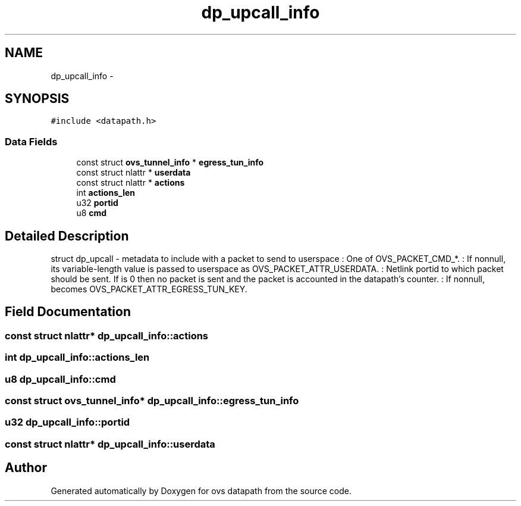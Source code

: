 .TH "dp_upcall_info" 3 "Mon Aug 17 2015" "ovs datapath" \" -*- nroff -*-
.ad l
.nh
.SH NAME
dp_upcall_info \- 
.SH SYNOPSIS
.br
.PP
.PP
\fC#include <datapath\&.h>\fP
.SS "Data Fields"

.in +1c
.ti -1c
.RI "const struct \fBovs_tunnel_info\fP * \fBegress_tun_info\fP"
.br
.ti -1c
.RI "const struct nlattr * \fBuserdata\fP"
.br
.ti -1c
.RI "const struct nlattr * \fBactions\fP"
.br
.ti -1c
.RI "int \fBactions_len\fP"
.br
.ti -1c
.RI "u32 \fBportid\fP"
.br
.ti -1c
.RI "u8 \fBcmd\fP"
.br
.in -1c
.SH "Detailed Description"
.PP 
struct dp_upcall - metadata to include with a packet to send to userspace : One of OVS_PACKET_CMD_*\&. : If nonnull, its variable-length value is passed to userspace as OVS_PACKET_ATTR_USERDATA\&. : Netlink portid to which packet should be sent\&. If  is 0 then no packet is sent and the packet is accounted in the datapath's  counter\&. : If nonnull, becomes OVS_PACKET_ATTR_EGRESS_TUN_KEY\&. 
.SH "Field Documentation"
.PP 
.SS "const struct nlattr* dp_upcall_info::actions"

.SS "int dp_upcall_info::actions_len"

.SS "u8 dp_upcall_info::cmd"

.SS "const struct \fBovs_tunnel_info\fP* dp_upcall_info::egress_tun_info"

.SS "u32 dp_upcall_info::portid"

.SS "const struct nlattr* dp_upcall_info::userdata"


.SH "Author"
.PP 
Generated automatically by Doxygen for ovs datapath from the source code\&.
